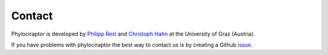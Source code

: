 .. _getting_help-contact:

==========================
Contact
==========================


Phylociraptor is developed by `Philipp Resl <https://reslp.github.io/>`_  and `Christoph Hahn <https://homepage.uni-graz.at/de/christoph.hahn/>`_ at the University of Graz (Austria).

If you have problems with phylociraptor the best way to contact us is by creating a Github `issue <https://github.com/reslp/phylociraptor/issues>`_.

